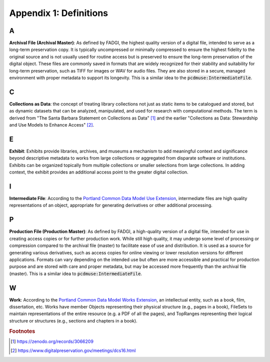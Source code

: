 Appendix 1: Definitions
=======================

A
-

**Archival File (Archival Master)**: As defined by FADGI, the highest quality version of a digital file, intended to
serve as a long-term preservation copy. It is typically uncompressed or minimally compressed to ensure the highest
fidelity to the original source and is not usually used for routine access but is preserved to ensure the long-term
preservation of the digital object. These files are commonly saved in formats that are widely recognized for their
stability and suitability for long-term preservation, such as TIFF for images or WAV for audio files. They are also
stored in a secure, managed environment with proper metadata to support its longevity. This is a similar idea to
the :code:`pcdmuse:IntermediateFile`.

C
-

**Collections as Data**: the concept of treating library collections not just as static items to be catalogued and
stored, but as dynamic datasets that can be analyzed, manipulated, and used for research with computational methods.
The term is derived from "The Santa Barbara Statement on Collections as Data" [#f1]_ and the earlier "Collections as Data:
Stewardship and Use Models to Enhance Access" [#f2]_.

E
-

**Exhibit**: Exhibits provide libraries, archives, and museums a mechanism to add meaningful context and significance
beyond descriptive metadata to works from large collections or aggregated from disparate software or institutions.
Exhibits can be organized topically from multiple collections or smaller selections from large collections. In adding
context, the exhibit provides an additional access point to the greater digital collection.

I
-

**Intermediate File**: According to the `Portland Common Data Model Use Extension <https://pcdm.org/2021/04/09/use>`_,
intermediate files are high quality representations of an object, appropriate for generating derivatives or other
additional processing.

P
-

**Production File (Production Master)**: As defined by FADGI, a high-quality version of a digital file, intended for use in creating access
copies or for further production work. While still high quality, it may undergo some level of processing or compression
compared to the archival file (master) to facilitate ease of use and distribution. It is used as a source for generating
various derivatives, such as access copies for online viewing or lower resolution versions for different applications.
Formats can vary depending on the intended use but often are more accessible and practical for production purpose and
are stored with care and proper metadata, but may be accessed more frequently than the archival file (master). This is
a similar idea to :code:`pcdmuse:IntermediateFile`.

W
-

**Work**: According to the `Portland Common Data Model Works Extension <https://pcdm.org/2021/04/09/works>`_, an
intellectual entity, such as a book, film, dissertation, etc. Works have member Objects representing their physical
structure (e.g., pages in a book), FileSets to maintain representations of the entire resource (e.g. a PDF of all the
pages), and TopRanges representing their logical structure or structures (e.g., sections and chapters in a book).

.. rubric:: Footnotes

.. [#f1] https://zenodo.org/records/3066209
.. [#f2] https://www.digitalpreservation.gov/meetings/dcs16.html

